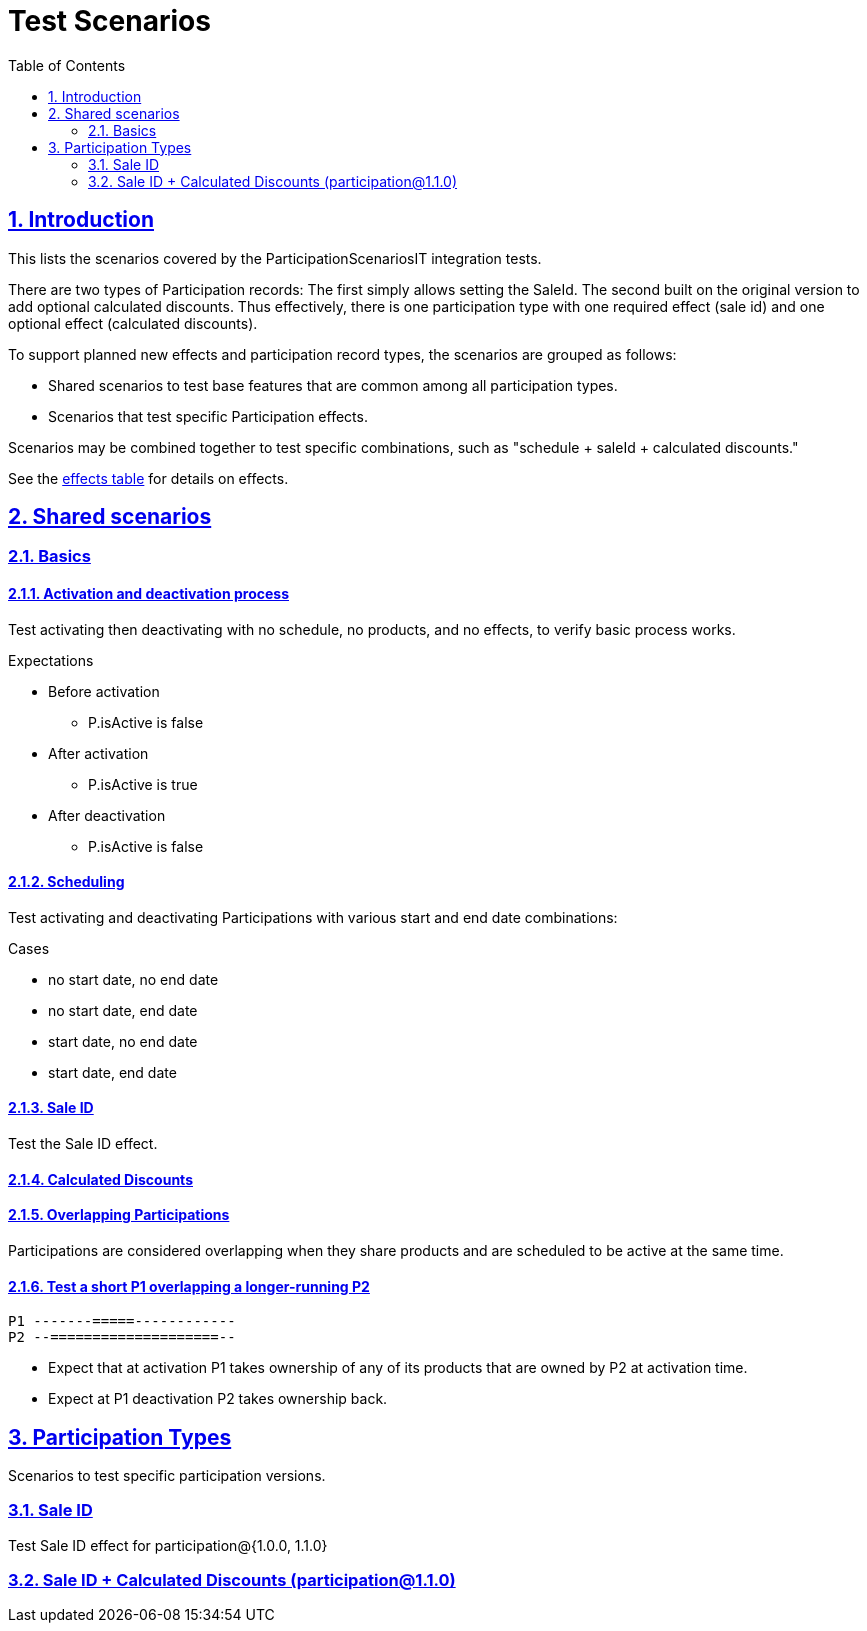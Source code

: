 = Test Scenarios
:toc: left
:sectlinks:
:sectanchors:
:stylesheet: ../../../asciidoctor.css
:imagesdir: images
:source-highlighter: coderay
:sectnums:

== Introduction

This lists the scenarios covered by the ParticipationScenariosIT integration tests.

There are two types of Participation records: The first simply allows setting the SaleId. The second built on the original version to add optional calculated discounts. Thus effectively, there is one participation type with one required effect (sale id) and one optional effect (calculated discounts).

To support planned new effects and participation record types, the scenarios are grouped as follows:

* Shared scenarios to test base features that are common among all participation types.
* Scenarios that test specific Participation effects.

Scenarios may be combined together to test specific combinations, such as "schedule + saleId + calculated discounts."

See the link:system-overview.adoc#participation-effects-table[effects table] for details on effects.

== Shared scenarios

=== Basics

==== Activation and deactivation process

Test activating then deactivating with no schedule, no products, and no effects, to verify basic process works.

.Expectations
* Before activation
** P.isActive is false
* After activation
** P.isActive is true
* After deactivation
** P.isActive is false

==== Scheduling

Test activating and deactivating Participations with various start and end date combinations:

.Cases
* no start date, no end date
* no start date, end date
* start date, no end date
* start date, end date

==== Sale ID

Test the Sale ID effect.

==== Calculated Discounts

==== Overlapping Participations

Participations are considered overlapping when they share products and are scheduled to be active at the same time.

==== Test a short P1 overlapping a longer-running P2

[source,text]
P1 -------=====------------
P2 --====================--

* Expect that at activation P1 takes ownership of any of its products that are owned by P2 at activation time.
* Expect at P1 deactivation P2 takes ownership back.



== Participation Types

Scenarios to test specific participation versions.

=== Sale ID

Test Sale ID effect for participation@{1.0.0, 1.1.0}


=== Sale ID + Calculated Discounts (participation@1.1.0)

